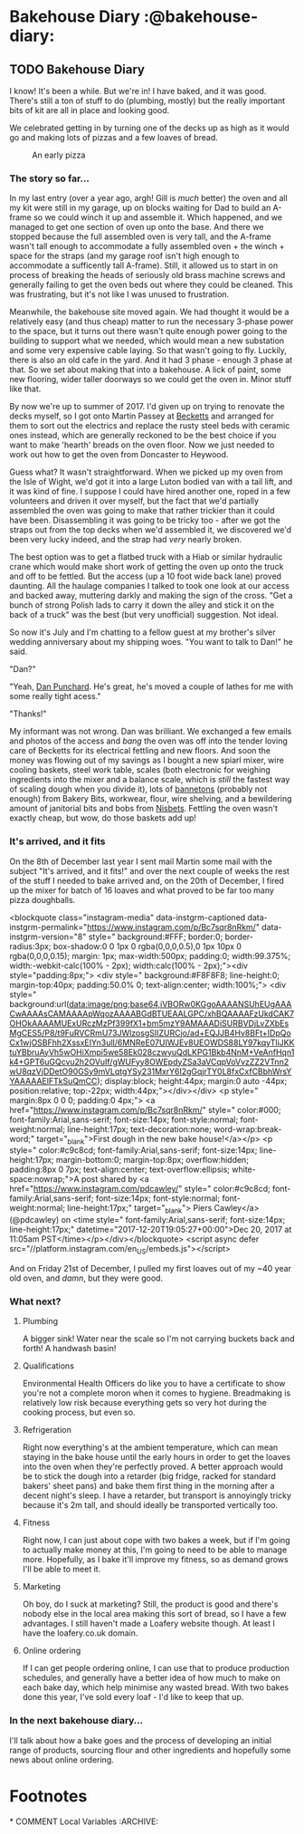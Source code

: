 #+HUGO_SECTION: post/
#+HUGO_BASE_DIR: ../
#+EXPORT_HUGO_WEIGHT: auto
#+HUGO_AUTO_SET_LASTMOD: t

* Bakehouse Diary :@bakehouse-diary:

** TODO Bakehouse Diary
   :PROPERTIES:
   :EXPORT_FILE_NAME: back-to-the-bakehouse
   :EXPORT_DATE: [2018-02-01 Thu]
   :EXPORT_HUGO_CUSTOM_FRONT_MATTER: :description "Back to the bakehouse"
   :END:

I know! It's been a while. But we're in! I have baked, and it was
good. There's still a ton of stuff to do (plumbing, mostly) but the
really important bits of kit are all in place and looking good.

We celebrated getting in by turning one of the decks up as high as it
would go and making lots of pizzas and a few loaves of bread.

#+ATTR_HTML: :width 100%
#+CAPTION: An early pizza
[[./back-to-the-bakehouse/margherita-pizza.jpg]]

#+HUGO: more

*** The story so far…

In my last entry (over a year ago, argh! Gill is /much/ better) the
oven and all my kit were still in my garage, up on blocks waiting for
Dad to build an A-frame so we could winch it up and assemble it. Which
happened, and we managed to get one section of oven up onto the base.
And there we stopped because the full assembled oven is very tall, and
the A-frame wasn't tall enough to accommodate a fully assembled oven +
the winch + space for the straps (and my garage roof isn't high enough
to accommodate a sufficently tall A-frame). Still, it allowed us to
start in on process of breaking the heads of seriously old brass
machine screws and generally failing to get the oven beds out where
they could be cleaned. This was frustrating, but it's not like I was
unused to frustration.

Meanwhile, the bakehouse site moved again. We had thought it would be
a relatively easy (and thus cheap) matter to run the necessary 3-phase
power to the space, but it turns out there wasn't quite enough power
going to the building to support what we needed, which would mean a
new substation and some very expensive cable laying. So that wasn't
going to fly. Luckily, there is also an old cafe in the yard. And it
had 3 phase - enough 3 phase at that. So we set about making that into
a bakehouse. A lick of paint, some new flooring, wider taller doorways
so we could get the oven in. Minor stuff like that.

By now we're up to summer of 2017. I'd given up on trying to renovate
the decks myself, so I got onto Martin Passey at [[http://becketts.co.uk/][Becketts]] and arranged
for them to sort out the electrics and replace the rusty steel beds
with ceramic ones instead, which are generally reckoned to be the best
choice if you want to make 'hearth' breads on the oven floor. Now we
just needed to work out how to get the oven from Doncaster to Heywood. 

Guess what? It wasn't straightforward. When we picked up my oven from
the Isle of Wight, we'd got it into a large Luton bodied van with a
tail lift, and it was kind of fine. I suppose I could have hired
another one, roped in a few volunteers and driven it over myself, but
the fact that we'd partially assembled the oven was going to make that
rather trickier than it could have been. Disassembling it was
going to be tricky too - after we got the straps out from the top
decks when we'd assembled it, we discovered we'd been very lucky
indeed, and the strap had /very/ nearly broken.

The best option was to get a flatbed truck with a Hiab or similar
hydraulic crane which would make short work of getting the oven up
onto the truck and off to be fettled. But the access (up a 10 foot
wide back lane) proved daunting. All the haulage companies I talked to
took one look at our access and backed away, muttering darkly and
making the sign of the cross. "Get a bunch of strong Polish lads to
carry it down the alley and stick it on the back of a truck" was the
best (but very unofficial) suggestion. Not ideal.

So now it's July and I'm chatting to a fellow guest at my brother's
silver wedding anniversary about my shipping woes. "You want to talk
to Dan!" he said.

"Dan?"

"Yeah, [[http://www.danpunchard.co.uk/][Dan Punchard]]. He's great, he's moved a couple of lathes for me
with some really tight acess."

"Thanks!"

My informant was not wrong. Dan was brilliant. We exchanged a few
emails and photos of the access and /bang/ the oven was off into the
tender loving care of Becketts for its electrical fettling and new
floors. And soon the money was flowing out of my savings as I bought a
new spiarl mixer, wire cooling baskets, steel work table, scales (both electronic for
weighing ingredients into the mixer and a balance scale, which is
/still/ the fastest way of scaling dough when you divide it), lots of
[[https://www.bakerybits.co.uk/bakery-equipment/proving-baskets-and-cloths/wicker-baskets/heavy-duty.html][bannetons]] (probably not enough) from Bakery Bits, workwear, flour,
wire shelving, and a bewildering amount of janitorial bits and bobs
from [[https://nisbets.co.uk/][Nisbets]]. Fettling the oven wasn't exactly cheap, but wow, do
those baskets add up! 

*** It's arrived, and it fits

On the 8th of December last year I sent mail Martin some mail with the
subject "It's arrived, and it fits!" and over the next couple of weeks
the rest of the stuff I needed to bake arrived and, on the 20th of
December, I fired up the mixer for batch of 16 loaves and what proved
to be far too many pizza doughballs. 

<blockquote class="instagram-media" data-instgrm-captioned data-instgrm-permalink="https://www.instagram.com/p/Bc7sqr8nRkm/" data-instgrm-version="8" style=" background:#FFF; border:0; border-radius:3px; box-shadow:0 0 1px 0 rgba(0,0,0,0.5),0 1px 10px 0 rgba(0,0,0,0.15); margin: 1px; max-width:500px; padding:0; width:99.375%; width:-webkit-calc(100% - 2px); width:calc(100% - 2px);"><div style="padding:8px;"> <div style=" background:#F8F8F8; line-height:0; margin-top:40px; padding:50.0% 0; text-align:center; width:100%;"> <div style=" background:url(data:image/png;base64,iVBORw0KGgoAAAANSUhEUgAAACwAAAAsCAMAAAApWqozAAAABGdBTUEAALGPC/xhBQAAAAFzUkdCAK7OHOkAAAAMUExURczMzPf399fX1+bm5mzY9AMAAADiSURBVDjLvZXbEsMgCES5/P8/t9FuRVCRmU73JWlzosgSIIZURCjo/ad+EQJJB4Hv8BFt+IDpQoCx1wjOSBFhh2XssxEIYn3ulI/6MNReE07UIWJEv8UEOWDS88LY97kqyTliJKKtuYBbruAyVh5wOHiXmpi5we58Ek028czwyuQdLKPG1Bkb4NnM+VeAnfHqn1k4+GPT6uGQcvu2h2OVuIf/gWUFyy8OWEpdyZSa3aVCqpVoVvzZZ2VTnn2wU8qzVjDDetO90GSy9mVLqtgYSy231MxrY6I2gGqjrTY0L8fxCxfCBbhWrsYYAAAAAElFTkSuQmCC); display:block; height:44px; margin:0 auto -44px; position:relative; top:-22px; width:44px;"></div></div> <p style=" margin:8px 0 0 0; padding:0 4px;"> <a href="https://www.instagram.com/p/Bc7sqr8nRkm/" style=" color:#000; font-family:Arial,sans-serif; font-size:14px; font-style:normal; font-weight:normal; line-height:17px; text-decoration:none; word-wrap:break-word;" target="_blank">First dough in the new bake house!</a></p> <p style=" color:#c9c8cd; font-family:Arial,sans-serif; font-size:14px; line-height:17px; margin-bottom:0; margin-top:8px; overflow:hidden; padding:8px 0 7px; text-align:center; text-overflow:ellipsis; white-space:nowrap;">A post shared by <a href="https://www.instagram.com/pdcawley/" style=" color:#c9c8cd; font-family:Arial,sans-serif; font-size:14px; font-style:normal; font-weight:normal; line-height:17px;" target="_blank"> Piers Cawley</a> (@pdcawley) on <time style=" font-family:Arial,sans-serif; font-size:14px; line-height:17px;" datetime="2017-12-20T19:05:27+00:00">Dec 20, 2017 at 11:05am PST</time></p></div></blockquote> <script async defer src="//platform.instagram.com/en_US/embeds.js"></script>

And on Friday 21st of December, I pulled my first loaves out of my ~40
year old oven, and /damn/, but they were good.

[[./back-to-the-bakehouse/first-loaf.jpg]]

*** What next?

    
**** Plumbing
     A bigger sink! Water near the scale so I'm not carrying buckets
     back and forth! A handwash basin! 

**** Qualifications
     Environmental Health Officers do like you to have a certificate
     to show you're not a complete moron when it comes to hygiene.
     Breadmaking is relatively low risk because everything gets so
     very hot during the cooking process, but even so.

**** Refrigeration
     Right now everything's at the ambient temperature, which can mean
     staying in the bake house until the early hours in order to get
     the loaves into the oven when they're perfectly proved. A better
     approach would be to stick the dough into a retarder (big
     fridge, racked for standard bakers' sheet pans) and bake them
     first thing in the morning after a decent night's sleep. I have a
     retarder, but transport is annoyingly tricky because it's 2m
     tall, and should ideally be transported vertically too. 

**** Fitness
     Right now, I can just about cope with two bakes a week, but if
     I'm going to actually make money at this, I'm going to need to be
     able to manage more. Hopefully, as I bake it'll improve my
     fitness, so as demand grows I'll be able to meet it.

**** Marketing
     Oh boy, do I suck at marketing? Still, the product is good and
     there's nobody else in the local area making this sort of bread,
     so I have a few advantages. I still haven't made a Loafery
     website though. At least I have the loafery.co.uk domain.

**** Online ordering
     If I can get people ordering online, I can use that to produce
     production schedules, and generally have a better idea of how
     much to make on each bake day, which help minimise any wasted
     bread. With two bakes done this year, I've sold every loaf - I'd
     like to keep that up.

*** In the next bakehouse diary...
    I'll talk about how a bake goes and the process of developing an
    initial range of products, sourcing flour and other ingredients
    and hopefully some news about online ordering.






* Footnotes
​* COMMENT Local Variables                          :ARCHIVE:
# Local Variables:
# eval: (add-hook 'after-save-hook #'org-hugo-export-wim-to-md-after-save :append :local)
# End:
